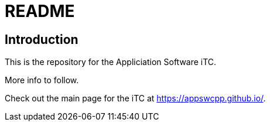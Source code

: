 = README

== Introduction
This is the repository for the Appliciation Software iTC. 

More info to follow.

Check out the main page for the iTC at <https://appswcpp.github.io/>.
